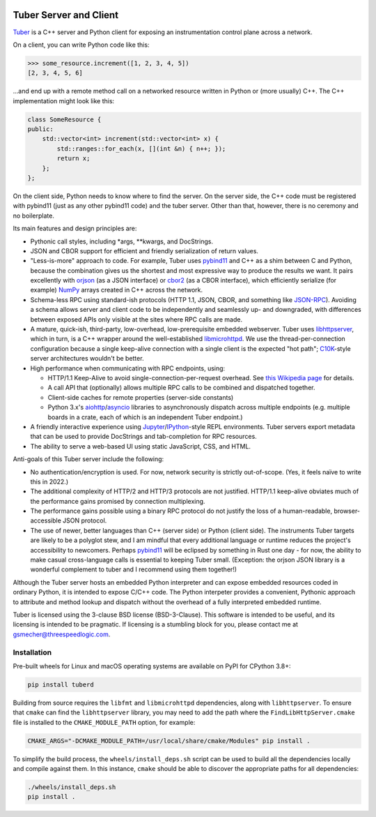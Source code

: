 .. image:: https://badge.fury.io/py/tuberd.svg
   :target: https://badge.fury.io/py/tuberd

.. image:: https://github.com/gsmecher/tuberd/actions/workflows/package.yml/badge.svg
   :target: https://github.com/gsmecher/tuberd/actions/workflows/package.yml

Tuber Server and Client
=======================

Tuber_ is a C++ server and Python client for exposing an instrumentation
control plane across a network.

On a client, you can write Python code like this:

.. code:: python

   >>> some_resource.increment([1, 2, 3, 4, 5])
   [2, 3, 4, 5, 6]

...and end up with a remote method call on a networked resource written in
Python or (more usually) C++. The C++ implementation might look like this:

.. code:: c++

   class SomeResource {
   public:
       std::vector<int> increment(std::vector<int> x) {
           std::ranges::for_each(x, [](int &n) { n++; });
           return x;
       };
   };

On the client side, Python needs to know where to find the server. On the
server side, the C++ code must be registered with pybind11 (just as any other
pybind11 code) and the tuber server.  Other than that, however, there is no
ceremony and no boilerplate.

Its main features and design principles are:

- Pythonic call styles, including \*args, \*\*kwargs, and DocStrings.

- JSON and CBOR support for efficient and friendly serialization of return
  values.

- "Less-is-more" approach to code. For example, Tuber uses pybind11_ and C++ as
  a shim between C and Python, because the combination gives us the shortest
  and most expressive way to produce the results we want. It pairs excellently
  with orjson_ (as a JSON interface) or cbor2_ (as a CBOR interface), which
  efficiently serialize (for example) NumPy_ arrays created in C++ across the
  network.

- Schema-less RPC using standard-ish protocols (HTTP 1.1, JSON, CBOR, and
  something like JSON-RPC_). Avoiding a schema allows server and client code to
  be independently and seamlessly up- and downgraded, with differences between
  exposed APIs only visible at the sites where RPC calls are made.

- A mature, quick-ish, third-party, low-overhead, low-prerequisite embedded
  webserver. Tuber uses libhttpserver_, which in turn, is a C++ wrapper around
  the well-established libmicrohttpd_. We use the thread-per-connection
  configuration because a single keep-alive connection with a single client is
  the expected "hot path"; C10K_-style server architectures wouldn't be better.

- High performance when communicating with RPC endpoints, using:

  - HTTP/1.1 Keep-Alive to avoid single-connection-per-request overhead.  See
    `this Wikipedia page
    <https://en.wikipedia.org/wiki/HTTP_persistent_connection#HTTP_1.1>`_ for
    details.

  - A call API that (optionally) allows multiple RPC calls to be combined and
    dispatched together.

  - Client-side caches for remote properties (server-side constants)

  - Python 3.x's aiohttp_/asyncio_ libraries to asynchronously dispatch across
    multiple endpoints (e.g. multiple boards in a crate, each of which is an
    independent Tuber endpoint.)

- A friendly interactive experience using Jupyter_/IPython_-style REPL
  environments. Tuber servers export metadata that can be used to provide
  DocStrings and tab-completion for RPC resources.

- The ability to serve a web-based UI using static JavaScript, CSS, and HTML.

Anti-goals of this Tuber server include the following:

- No authentication/encryption is used. For now, network security is strictly
  out-of-scope. (Yes, it feels naïve to write this in 2022.)

- The additional complexity of HTTP/2 and HTTP/3 protocols are not justified.
  HTTP/1.1 keep-alive obviates much of the performance gains promised by
  connection multiplexing.

- The performance gains possible using a binary RPC protocol do not justify the
  loss of a human-readable, browser-accessible JSON protocol.

- The use of newer, better languages than C++ (server side) or Python (client
  side).  The instruments Tuber targets are likely to be a polyglot stew, and I
  am mindful that every additional language or runtime reduces the project's
  accessibility to newcomers.  Perhaps pybind11_ will be eclipsed by something
  in Rust one day - for now, the ability to make casual cross-language calls is
  essential to keeping Tuber small. (Exception: the orjson JSON library is a
  wonderful complement to tuber and I recommend using them together!)

Although the Tuber server hosts an embedded Python interpreter and can expose
embedded resources coded in ordinary Python, it is intended to expose C/C++
code. The Python interpeter provides a convenient, Pythonic approach to
attribute and method lookup and dispatch without the overhead of a fully
interpreted embedded runtime.

Tuber is licensed using the 3-clause BSD license (BSD-3-Clause). This software
is intended to be useful, and its licensing is intended to be pragmatic. If
licensing is a stumbling block for you, please contact me at
`gsmecher@threespeedlogic.com <mailto:gsmecher@threespeedlogic.com>`_.

.. _Tuber: https://github.com/gsmecher/tuber
.. _GPLv3: https://www.gnu.org/licenses/gpl-3.0.en.html
.. _Jupyter: https://jupyter.org/
.. _IPython: https://ipython.org/
.. _libhttpserver: https://github.com/etr/libhttpserver
.. _NumPy: https://www.numpy.org
.. _orjson: https://github.com/ijl/orjson
.. _cbor2: https://github.com/agronholm/cbor2
.. _libmicrohttpd: https://www.gnu.org/software/libmicrohttpd/
.. _JSON-RPC: https://www.jsonrpc.org/
.. _pybind11: https://pybind11.readthedocs.io/en/stable/index.html
.. _C10K: http://www.kegel.com/c10k.html
.. _asyncio: https://docs.python.org/3/library/asyncio.html
.. _aiohttp: https://docs.aiohttp.org/en/stable/
.. _autoawait: https://ipython.readthedocs.io/en/stable/interactive/autoawait.html

Installation
------------

Pre-built wheels for Linux and macOS operating systems are available on PyPI for
CPython 3.8+:

.. code:: bash

   pip install tuberd

Building from source requires the ``libfmt`` and ``libmicrohttpd`` dependencies,
along with ``libhttpserver``.  To ensure that ``cmake`` can find the
``libhttpserver`` library, you may need to add the path where the
``FindLibHttpServer.cmake`` file is installed to the ``CMAKE_MODULE_PATH``
option, for example:

.. code:: bash

   CMAKE_ARGS="-DCMAKE_MODULE_PATH=/usr/local/share/cmake/Modules" pip install .

To simplify the build process, the ``wheels/install_deps.sh`` script can be used to
build all the dependencies locally and compile against them.  In this instance,
``cmake`` should be able to discover the appropriate paths for all dependencies:

.. code:: bash

   ./wheels/install_deps.sh
   pip install .
